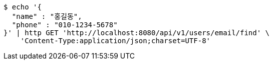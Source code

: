 [source,bash]
----
$ echo '{
  "name" : "홍길동",
  "phone" : "010-1234-5678"
}' | http GET 'http://localhost:8080/api/v1/users/email/find' \
    'Content-Type:application/json;charset=UTF-8'
----